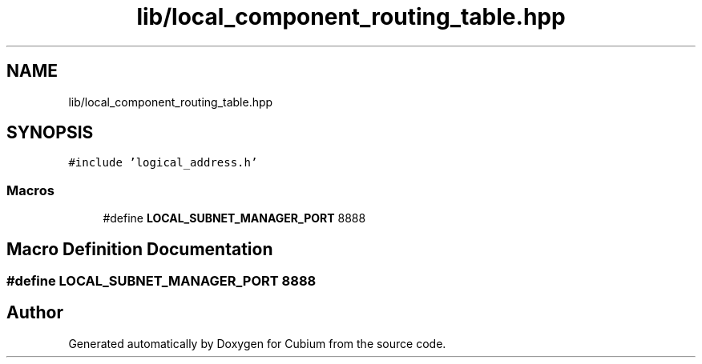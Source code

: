 .TH "lib/local_component_routing_table.hpp" 3 "Wed Oct 18 2017" "Version 1.5" "Cubium" \" -*- nroff -*-
.ad l
.nh
.SH NAME
lib/local_component_routing_table.hpp
.SH SYNOPSIS
.br
.PP
\fC#include 'logical_address\&.h'\fP
.br

.SS "Macros"

.in +1c
.ti -1c
.RI "#define \fBLOCAL_SUBNET_MANAGER_PORT\fP   8888"
.br
.in -1c
.SH "Macro Definition Documentation"
.PP 
.SS "#define LOCAL_SUBNET_MANAGER_PORT   8888"

.SH "Author"
.PP 
Generated automatically by Doxygen for Cubium from the source code\&.
